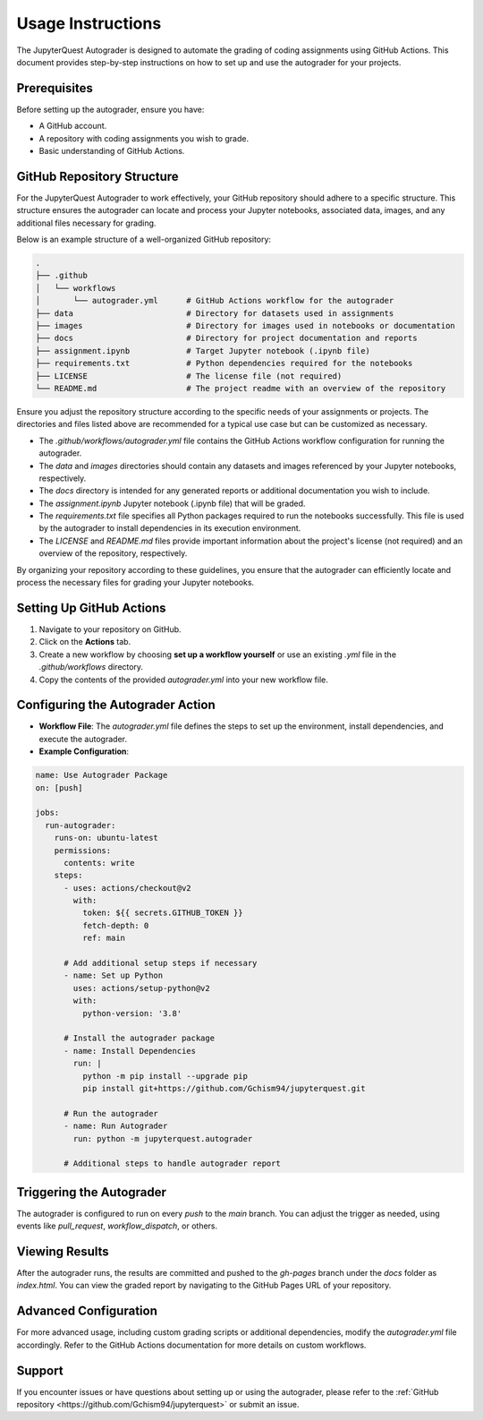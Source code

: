 .. _usage-instructions:

Usage Instructions
===================

The JupyterQuest Autograder is designed to automate the grading of coding assignments using GitHub Actions. This document provides step-by-step instructions on how to set up and use the autograder for your projects.

.. seealso:: Find a working example of the autograder in the following `GitHub repository <https://github.com/Gchism94/autograder-test>`_ and `Report hosted by GitHub Pages <https://gchism94.github.io/autograder-test/>`_

Prerequisites
--------------

Before setting up the autograder, ensure you have:

- A GitHub account.
- A repository with coding assignments you wish to grade.
- Basic understanding of GitHub Actions.

GitHub Repository Structure
---------------------------

.. _repo-configuration:

For the JupyterQuest Autograder to work effectively, your GitHub repository should adhere to a specific structure. This structure ensures the autograder can locate and process your Jupyter notebooks, associated data, images, and any additional files necessary for grading.

Below is an example structure of a well-organized GitHub repository:

.. code-block:: text

    .
    ├── .github
    │   └── workflows
    │       └── autograder.yml      # GitHub Actions workflow for the autograder
    ├── data                        # Directory for datasets used in assignments
    ├── images                      # Directory for images used in notebooks or documentation
    ├── docs                        # Directory for project documentation and reports
    ├── assignment.ipynb            # Target Jupyter notebook (.ipynb file)
    ├── requirements.txt            # Python dependencies required for the notebooks
    ├── LICENSE                     # The license file (not required)
    └── README.md                   # The project readme with an overview of the repository

Ensure you adjust the repository structure according to the specific needs of your assignments or projects. The directories and files listed above are recommended for a typical use case but can be customized as necessary.

- The `.github/workflows/autograder.yml` file contains the GitHub Actions workflow configuration for running the autograder.
- The `data` and `images` directories should contain any datasets and images referenced by your Jupyter notebooks, respectively.
- The `docs` directory is intended for any generated reports or additional documentation you wish to include.
- The `assignment.ipynb` Jupyter notebook (.ipynb file) that will be graded.
- The `requirements.txt` file specifies all Python packages required to run the notebooks successfully. This file is used by the autograder to install dependencies in its execution environment.
- The `LICENSE` and `README.md` files provide important information about the project's license (not required) and an overview of the repository, respectively.

By organizing your repository according to these guidelines, you ensure that the autograder can efficiently locate and process the necessary files for grading your Jupyter notebooks.



Setting Up GitHub Actions
-------------------------

1. Navigate to your repository on GitHub.
2. Click on the **Actions** tab.
3. Create a new workflow by choosing **set up a workflow yourself** or use an existing `.yml` file in the `.github/workflows` directory.
4. Copy the contents of the provided `autograder.yml` into your new workflow file.

Configuring the Autograder Action
----------------------------------

- **Workflow File**: The `autograder.yml` file defines the steps to set up the environment, install dependencies, and execute the autograder.
- **Example Configuration**:

.. code-block:: yaml

    name: Use Autograder Package
    on: [push]

    jobs:
      run-autograder:
        runs-on: ubuntu-latest
        permissions:
          contents: write
        steps:
          - uses: actions/checkout@v2
            with:
              token: ${{ secrets.GITHUB_TOKEN }}
              fetch-depth: 0
              ref: main

          # Add additional setup steps if necessary
          - name: Set up Python
            uses: actions/setup-python@v2
            with:
              python-version: '3.8'

          # Install the autograder package
          - name: Install Dependencies
            run: |
              python -m pip install --upgrade pip
              pip install git+https://github.com/Gchism94/jupyterquest.git

          # Run the autograder
          - name: Run Autograder
            run: python -m jupyterquest.autograder

          # Additional steps to handle autograder report

Triggering the Autograder
-------------------------

The autograder is configured to run on every `push` to the `main` branch. You can adjust the trigger as needed, using events like `pull_request`, `workflow_dispatch`, or others.

Viewing Results
----------------

After the autograder runs, the results are committed and pushed to the `gh-pages` branch under the `docs` folder as `index.html`. You can view the graded report by navigating to the GitHub Pages URL of your repository.

Advanced Configuration
-----------------------

For more advanced usage, including custom grading scripts or additional dependencies, modify the `autograder.yml` file accordingly. Refer to the GitHub Actions documentation for more details on custom workflows.

Support
-------

If you encounter issues or have questions about setting up or using the autograder, please refer to the :ref:`GitHub repository <https://github.com/Gchism94/jupyterquest>` or submit an issue.

